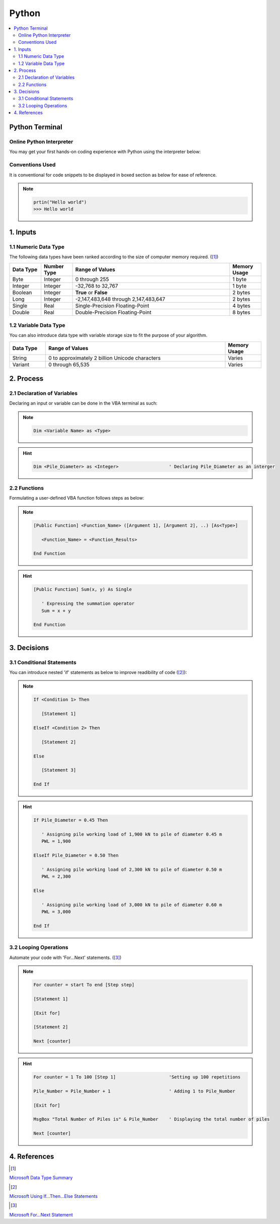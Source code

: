 .. VBA_Excel documentation master file, created by
   sphinx-quickstart on Sat May 23 11:47:32 2020.
   You can adapt this file completely to your liking, but it should at least
   contain the root `toctree` directive.

##########
Python
##########

.. contents:: :local:

****************
Python Terminal
****************
Online Python Interpreter
=========================
You may get your first hands-on coding experience with Python using the interpreter below:

.. raw:: html

    <iframe frameborder="0" width="100%" height="600px" src="https://repl.it/repls/ConventionalDopeyParallelprocessing?lite=true">
   
    </iframe>

Conventions Used
================
It is conventional for code snippets to be displayed in boxed section as below for ease of reference.

.. note::

   .. code-block:: python
    
      prtin("Hello world")
      >>> Hello world

******************
1. Inputs
******************

1.1 Numeric Data Type  
======================
The following data types have been ranked according to the size of computer memory required. ([#Input]_)

.. list-table::  
   :widths: 3 3 15 3
   :header-rows: 1

   * - Data Type
     - Number Type
     - Range of Values
     - Memory Usage


   * - Byte
     - Integer
     - 0 through 255
     - 1 byte
   
   * - Integer
     - Integer
     - -32,768 to 32,767
     - 1 byte

   * - Boolean
     - Integer
     - **True** or **False**
     - 2 bytes

   * - Long
     - Integer
     - -2,147,483,648 through 2,147,483,647
     - 2 bytes

   * - Single
     - Real
     - Single-Precision Floating-Point 
     - 4 bytes
   
   * - Double
     - Real
     - Double-Precision Floating-Point 
     - 8 bytes

1.2 Variable Data Type
=======================
You can also introduce data type with variable storage size to fit the purpose of your algorithm.

.. list-table::  
   :widths: 3 15 3
   :header-rows: 1

   * - Data Type
     - Range of Values
     - Memory Usage
     
   * - String
     - 0 to approximately 2 billion Unicode characters
     - Varies

   * - Variant 
     - 0 through 65,535 
     - Varies

*************
2. Process
*************

2.1 Declaration of Variables 
=============================
Declaring an input or variable can be done in the VBA terminal as such:

.. note::
   .. code-block:: 
    
      Dim <Variable Name> as <Type>


.. hint::

   .. code-block:: 

      Dim <Pile_Diameter> as <Integer>                   ' Declaring Pile_Diameter as an interger

2.2 Functions
=========================
Formulating a user-defined VBA function follows steps as below:

.. note::

   .. code-block:: 
    
      [Public Function] <Function_Name> ([Argument 1], [Argument 2], ..) [As<Type>]

         <Function_Name> = <Function_Results>

      End Function

.. hint::

   .. code-block:: 

      [Public Function] Sum(x, y) As Single

         ' Expressing the summation operator
         Sum = x + y
      
      End Function

*************
3. Decisions
*************
3.1 Conditional Statements
===========================
You can introduce nested 'if' statements as below to improve readibility of code ([#Ifs]_): 

.. note::

   .. code-block:: 
    
      If <Condition 1> Then

         [Statement 1]

      ElseIf <Condition 2> Then

         [Statement 2]

      Else 

         [Statement 3]
      
      End If

.. hint::

   .. code-block:: 

      If Pile_Diameter = 0.45 Then

         ' Assigning pile working load of 1,900 kN to pile of diameter 0.45 m
         PWL = 1,900

      ElseIf Pile_Diameter = 0.50 Then

         ' Assigning pile working load of 2,300 kN to pile of diameter 0.50 m      
         PWL = 2,300

      Else 

         ' Assigning pile working load of 3,000 kN to pile of diameter 0.60 m      
         PWL = 3,000
      
      End If

3.2 Looping Operations
===========================

Automate your code with 'For...Next' statements. ([#Fors]_)

.. note::

   .. code-block:: 
    
      For counter = start To end [Step step]
      
      [Statement 1]

      [Exit for]

      [Statement 2]

      Next [counter]

      
.. hint::

   .. code-block:: 

      For counter = 1 To 100 [Step 1]                    'Setting up 100 repetitions
      
      Pile_Number = Pile_Number + 1                      ' Adding 1 to Pile_Number

      [Exit for]

      MsgBox "Total Number of Piles is" & Pile_Number    ' Displaying the total number of piles

      Next [counter]


**************
4. References
**************
.. [#Input] 

`Microsoft Data Type Summary <https://docs.microsoft.com/en-us/office/vba/language/reference/user-interface-help/data-type-summary>`_ 

.. [#Ifs]

`Microsoft Using If...Then...Else Statements <https://docs.microsoft.com/en-us/office/vba/language/concepts/getting-started/using-ifthenelse-statements>`_

.. [#Fors]

`Microsoft For...Next Statement <https://docs.microsoft.com/en-us/office/vba/language/reference/user-interface-help/fornext-statement>`_
